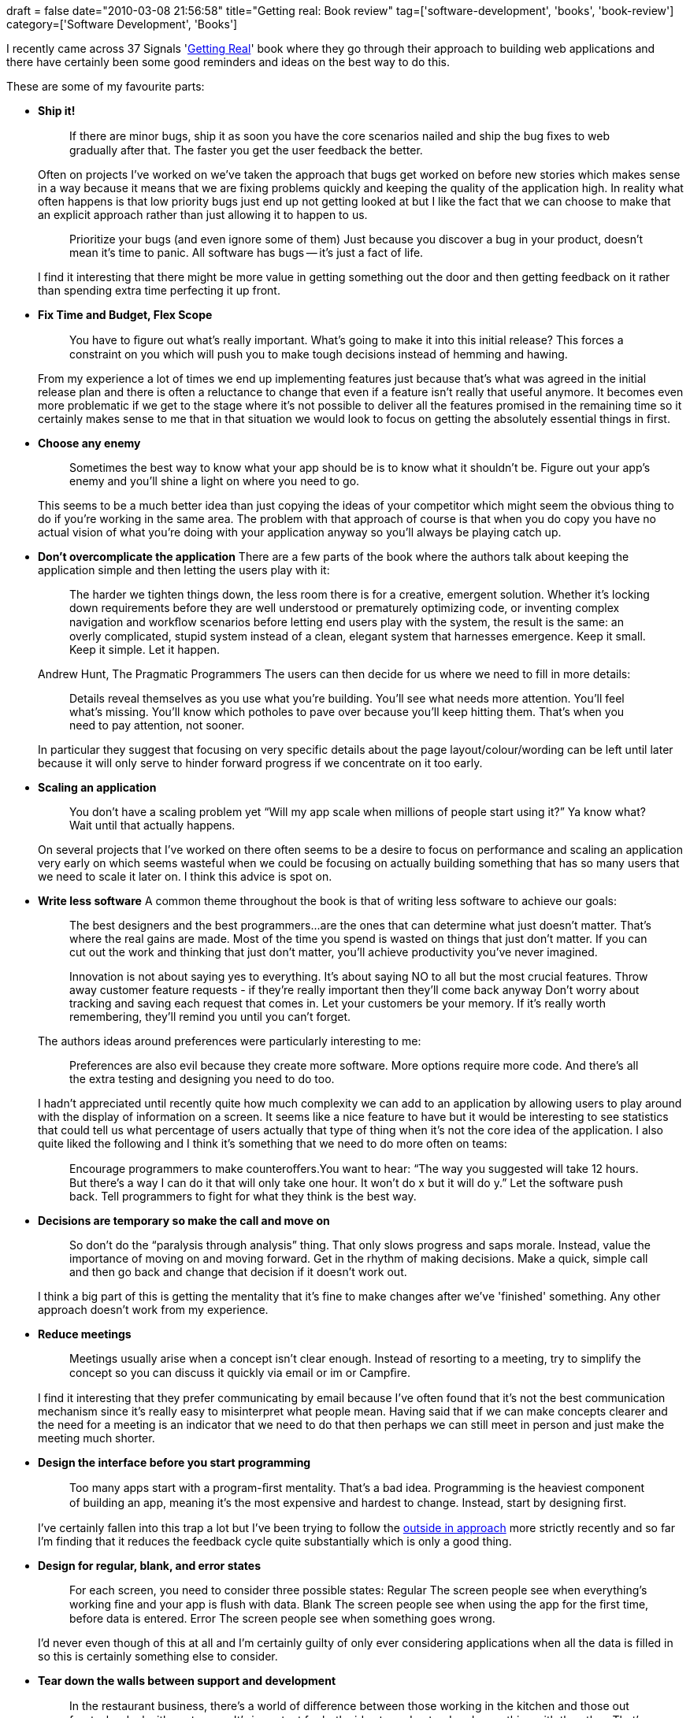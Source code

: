 +++
draft = false
date="2010-03-08 21:56:58"
title="Getting real: Book review"
tag=['software-development', 'books', 'book-review']
category=['Software Development', 'Books']
+++

I recently came across 37 Signals 'http://gettingreal.37signals.com[Getting Real]' book where they go through their approach to building web applications and there have certainly been some good reminders and ideas on the best way to do this.

These are some of my favourite parts:

* *Ship it!*
+
____
If there are minor bugs, ship it as soon you have the core scenarios nailed and ship the bug ﬁxes to web gradually after that. The faster you get the user feedback the better.
____
+
Often on projects I've worked on we've taken the approach that bugs get worked on before new stories which makes sense in a way because it means that we are fixing problems quickly and keeping the quality of the application high. In reality what often happens is that low priority bugs just end up not getting looked at but I like the fact that we can choose to make that an explicit approach rather than just allowing it to happen to us.
+
____
Prioritize your bugs (and even ignore some of them) Just because you discover a bug in your product, doesn't mean it's time to panic. All software has bugs -- it's just a fact of life.
____
+
I find it interesting that there might be more value in getting something out the door and then getting feedback on it rather than spending extra time perfecting it up front.

* *Fix Time and Budget, Flex Scope*
+
____
You have to ﬁgure out what's really important. What's going to make it into this initial release? This forces a constraint on you which will push you to make tough decisions instead of hemming and hawing.
____
+
From my experience a lot of times we end up implementing features just because that's what was agreed in the initial release plan and there is often a reluctance to change that even if a feature isn't really that useful anymore. It becomes even more problematic if we get to the stage where it's not possible to deliver all the features promised in the remaining time so it certainly makes sense to me that in that situation we would look to focus on getting the absolutely essential things in first.

* *Choose any enemy*
+
____
Sometimes the best way to know what your app should be is to know what it shouldn't be. Figure out your app's enemy and you'll shine a light on where you need to go.
____
+
This seems to be a much better idea than just copying the ideas of your competitor which might seem the obvious thing to do if you're working in the same area. The problem with that approach of course is that when you do copy you have no actual vision of what you're doing with your application anyway so you'll always be playing catch up.

* *Don't overcomplicate the application* There are a few parts of the book where the authors talk about keeping the application simple and then letting the users play with it:
+
____
The harder we tighten things down, the less room there is for a creative, emergent solution. Whether it's locking down requirements before they are well understood or prematurely optimizing code, or inventing complex navigation and workﬂow scenarios before letting end users play with the system, the result is the same: an overly complicated, stupid system instead of a clean, elegant system that harnesses emergence. Keep it small. Keep it simple. Let it happen.
____
+
Andrew Hunt, The Pragmatic Programmers The users can then decide for us where we need to fill in more details:
+
____
Details reveal themselves as you use what you're building. You'll see what needs more attention. You'll feel what's missing. You'll know which potholes to pave over because you'll keep hitting them. That's when you need to pay attention, not sooner.
____
+
In particular they suggest that focusing on very specific details about the page layout/colour/wording can be left until later because it will only serve to hinder forward progress if we concentrate on it too early.

* *Scaling an application*
+
____
You don't have a scaling problem yet "`Will my app scale when millions of people start using it?`" Ya know what? Wait until that actually happens.
____
+
On several projects that I've worked on there often seems to be a desire to focus on performance and scaling an application very early on which seems wasteful when we could be focusing on actually building something that has so many users that we need to scale it later on. I think this advice is spot on.

* *Write less software* A common theme throughout the book is that of writing less software to achieve our goals:
+
____
The best designers and the best programmers\...are the ones that can determine what just doesn't matter. That's where the real gains are made. Most of the time you spend is wasted on things that just don't matter. If you can cut out the work and thinking that just don't matter, you'll achieve productivity you've never imagined.
____
+
____
Innovation is not about saying yes to everything. It's about saying NO to all but the most crucial features. Throw away customer feature requests - if they're really important then they'll come back anyway Don't worry about tracking and saving each request that comes in. Let your customers be your memory. If it's really worth remembering, they'll remind you until you can't forget.
____
+
The authors ideas around preferences were particularly interesting to me:
+
____
Preferences are also evil because they create more software. More options require more code. And there's all the extra testing and designing you need to do too.
____
+
I hadn't appreciated until recently quite how much complexity we can add to an application by allowing users to play around with the display of information on a screen. It seems like a nice feature to have but it would be interesting to see statistics that could tell us what percentage of users actually that type of thing when it's not the core idea of the application. I also quite liked the following and I think it's something that we need to do more often on teams:
+
____
Encourage programmers to make counteroﬀers.You want to hear: "`The way you suggested will take 12 hours. But there's a way I can do it that will only take one hour. It won't do x but it will do y.`" Let the software push back. Tell programmers to fight for what they think is the best way.
____

* *Decisions are temporary so make the call and move on*
+
____
So don't do the "`paralysis through analysis`" thing. That only slows progress and saps morale. Instead, value the importance of moving on and moving forward. Get in the rhythm of making decisions. Make a quick, simple call and then go back and change that decision if it doesn't work out.
____
+
I think a big part of this is getting the mentality that it's fine to make changes after we've 'finished' something. Any other approach doesn't work from my experience.

* *Reduce meetings*
+
____
Meetings usually arise when a concept isn't clear enough. Instead of resorting to a meeting, try to simplify the concept so you can discuss it quickly via email or im or Campﬁre.
____
+
I find it interesting that they prefer communicating by email because I've often found that it's not the best communication mechanism since it's really easy to misinterpret what people mean. Having said that if we can make concepts clearer and the need for a meeting is an indicator that we need to do that then perhaps we can still meet in person and just make the meeting much shorter.

* *Design the interface before you start programming*
+
____
Too many apps start with a program-ﬁrst mentality. That's a bad idea. Programming is the heaviest component of building an app, meaning it's the most expensive and hardest to change. Instead, start by designing ﬁrst.
____
+
I've certainly fallen into this trap a lot but I've been trying to follow the http://www.infoq.com/presentations/bdd-dan-north[outside in approach] more strictly recently and so far I'm finding that it reduces the feedback cycle quite substantially which is only a good thing.

* +++<strong>+++Design for regular, blank, and error states +++</strong>+++
+
____
For each screen, you need to consider three possible states: Regular The screen people see when everything's working ﬁne and your app is ﬂush with data. Blank The screen people see when using the app for the ﬁrst time, before data is entered. Error The screen people see when something goes wrong.
____
+
I'd never even though of this at all and I'm certainly guilty of only ever considering applications when all the data is filled in so this is certainly something else to consider.

* +++<strong>+++Tear down the walls between support and development +++</strong>+++
+
____
In the restaurant business, there's a world of diﬀerence between those working in the kitchen and those out front who deal with customers. It's important for both sides to understand and empathize with the other. That's why cooking schools and restaurants will often have chefs work out front as waiters so the kitchen staff can interact with customers and see what it's actually like on the front lines.
____
+
My colleague Chris Read and some others seem to be trying to close this gap with the http://www.devopsdays.org/[devops] movement which also has http://qconlondon.com/london-2010/tracks/show_track.jsp?trackOID=331[a track at QCon London] this week. The idea of working in support to see what an application is like from that perspective is something that more experienced colleagues often recommend although I've not done it as yet.

Overall I found this book a really interesting and quick read and although many of the ideas suggested seem like common sense it's strange that we often don't do all of them.

The 37 Signals guys also have a new book coming out in the UK tomorrow titled 'http://www.amazon.co.uk/Rework-Meetings-One-Down-Competition-Greatness/dp/0091929784/ref=sr_1_1?ie=UTF8&s=books&qid=1268085360&sr=8-1[Rework]' which sounds like it could be quite a good read as well.
